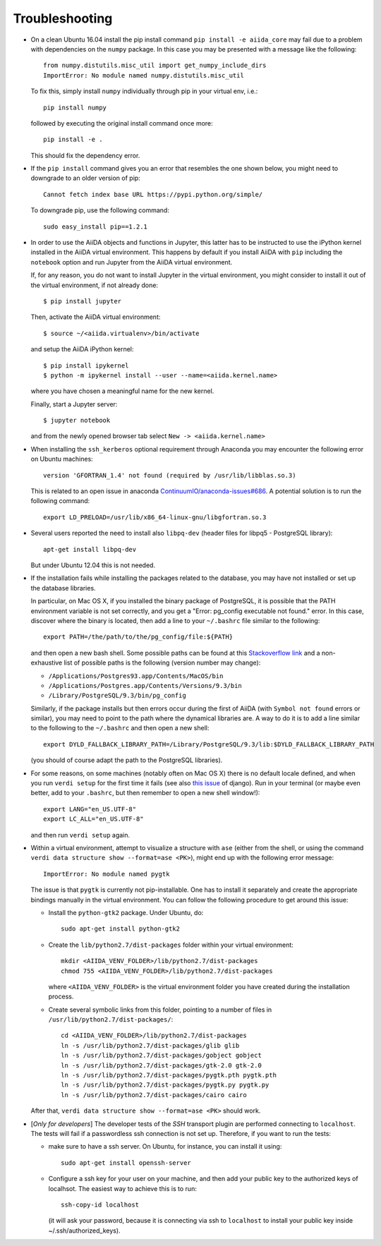 .. _troubleshooting:

===============
Troubleshooting
===============

* On a clean Ubuntu 16.04 install the pip install command ``pip install -e aiida_core``
  may fail due to a problem with dependencies on the ``numpy`` package. In this case
  you may be presented with a message like the following::

    from numpy.distutils.misc_util import get_numpy_include_dirs
    ImportError: No module named numpy.distutils.misc_util

  To fix this, simply install ``numpy`` individually through pip in your virtual env, i.e.::

    pip install numpy

  followed by executing the original install command once more::

    pip install -e .

  This should fix the dependency error.

* If the ``pip install`` command gives you an error that resembles the one
  shown below, you might need to downgrade to an older version of pip::

    Cannot fetch index base URL https://pypi.python.org/simple/

  To downgrade pip, use the following command::

    sudo easy_install pip==1.2.1

* In order to use the AiiDA objects and functions in Jupyter, this latter has to be instructed to use the iPython kernel installed in the AiiDA virtual environment. This happens by default if you install AiiDA with ``pip`` including the ``notebook`` option and run Jupyter from the AiiDA virtual environment.

  If, for any reason, you do not want to install Jupyter in the virtual environment, you might consider to install it out of the virtual environment, if not already done::

      $ pip install jupyter

  Then, activate the AiiDA virtual environment::

      $ source ~/<aiida.virtualenv>/bin/activate

  and setup the AiiDA iPython kernel::

      $ pip install ipykernel
      $ python -m ipykernel install --user --name=<aiida.kernel.name>

  where you have chosen a meaningful name for the new kernel.

  Finally, start a Jupyter server::

      $ jupyter notebook

  and from the newly opened browser tab select ``New -> <aiida.kernel.name>``


* When installing the ``ssh_kerberos`` optional requirement through Anaconda you may encounter the following error on Ubuntu machines::

    version 'GFORTRAN_1.4' not found (required by /usr/lib/libblas.so.3)

  This is related to an open issue in anaconda `ContinuumIO/anaconda-issues#686`_.
  A potential solution is to run the following command::

    export LD_PRELOAD=/usr/lib/x86_64-linux-gnu/libgfortran.so.3

.. _ContinuumIO/anaconda-issues#686: https://github.com/ContinuumIO/anaconda-issues/issues/686

* Several users reported the need to install also ``libpq-dev`` (header files for libpq5 - PostgreSQL library)::

    apt-get install libpq-dev

  But under Ubuntu 12.04 this is not needed.

* If the installation fails while installing the packages related
  to the database, you may have not installed or set up the database
  libraries.

  In particular, on Mac OS X, if you installed the binary package of
  PostgreSQL, it is possible that the PATH environment variable is not
  set correctly, and you get a "Error: pg_config executable not found." error.
  In this case, discover where the binary is located, then add a line to
  your ``~/.bashrc`` file similar to the following::

    export PATH=/the/path/to/the/pg_config/file:${PATH}

  and then open a new bash shell.
  Some possible paths can be found at this
  `Stackoverflow link`_ and a non-exhaustive list of possible
  paths is the following (version number may change):

  * ``/Applications/Postgres93.app/Contents/MacOS/bin``
  * ``/Applications/Postgres.app/Contents/Versions/9.3/bin``
  * ``/Library/PostgreSQL/9.3/bin/pg_config``

  Similarly, if the package installs but then errors occur during the first
  of AiiDA (with ``Symbol not found`` errors or similar), you may need to
  point to the path where the dynamical libraries are. A way to do it is to
  add a line similar to the following to the ``~/.bashrc`` and then open
  a new shell::

    export DYLD_FALLBACK_LIBRARY_PATH=/Library/PostgreSQL/9.3/lib:$DYLD_FALLBACK_LIBRARY_PATH

  (you should of course adapt the path to the PostgreSQL libraries).

.. _Stackoverflow link: http://stackoverflow.com/questions/21079820/how-to-find-pg-config-pathlink


* For some reasons, on some machines (notably often on Mac OS X) there is no
  default locale defined, and when you run ``verdi setup`` for the first
  time it fails (see also `this issue`_ of django).
  Run in your terminal (or maybe even better, add to your ``.bashrc``, but
  then remember to open a new shell window!)::

     export LANG="en_US.UTF-8"
     export LC_ALL="en_US.UTF-8"

  and then run ``verdi setup`` again.

.. _this issue: https://code.djangoproject.com/ticket/16017


* Within a virtual environment, attempt to visualize a structure with ``ase`` (either from the shell, or using the 
  command ``verdi data structure show --format=ase <PK>``), might end up with the following error message::
  
     ImportError: No module named pygtk

  The issue is that ``pygtk`` is currently not pip-installable. One has to install it
  separately and create the appropriate bindings manually in the virtual environment.
  You can follow the following procedure to get around this issue:
  
  + Install the ``python-gtk2`` package. Under Ubuntu, do::
     
     sudo apt-get install python-gtk2
  
  + Create the ``lib/python2.7/dist-packages`` folder within your virtual
    environment::
    
     mkdir <AIIDA_VENV_FOLDER>/lib/python2.7/dist-packages
     chmod 755 <AIIDA_VENV_FOLDER>/lib/python2.7/dist-packages
     
    where ``<AIIDA_VENV_FOLDER>`` is the virtual environment folder you have created
    during the installation process.

  + Create several symbolic links from this folder, pointing to a number of files
    in ``/usr/lib/python2.7/dist-packages/``::
    
     cd <AIIDA_VENV_FOLDER>/lib/python2.7/dist-packages
     ln -s /usr/lib/python2.7/dist-packages/glib glib
     ln -s /usr/lib/python2.7/dist-packages/gobject gobject
     ln -s /usr/lib/python2.7/dist-packages/gtk-2.0 gtk-2.0
     ln -s /usr/lib/python2.7/dist-packages/pygtk.pth pygtk.pth
     ln -s /usr/lib/python2.7/dist-packages/pygtk.py pygtk.py
     ln -s /usr/lib/python2.7/dist-packages/cairo cairo

  After that, ``verdi data structure show --format=ase <PK>`` should work.

* [*Only for developers*] The developer tests of the *SSH* transport plugin are
  performed connecting to ``localhost``. The tests will fail if
  a passwordless ssh connection is not set up. Therefore, if you want to run
  the tests:

  + make sure to have a ssh server. On Ubuntu, for instance, you can install
    it using::

       sudo apt-get install openssh-server

  + Configure a ssh key for your user on your machine, and then add
    your public key to the authorized keys of localhsot.
    The easiest way to achieve this is to run::

       ssh-copy-id localhost

    (it will ask your password, because it is connecting via ssh to ``localhost``
    to install your public key inside ~/.ssh/authorized_keys).

.. _updating_aiida:


